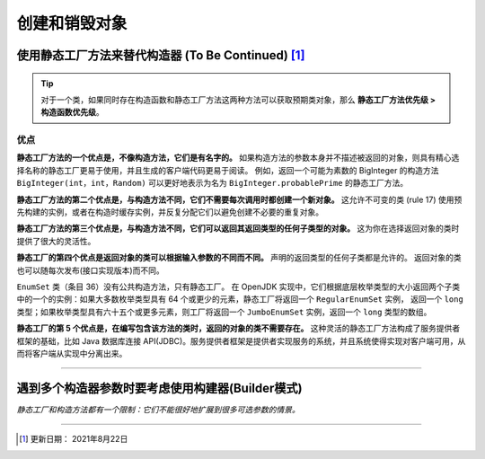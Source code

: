 ==========================
创建和销毁对象 
==========================


使用静态工厂方法来替代构造器 (To Be Continued) [#]_
====================================================

.. tip:: 

   对于一个类，如果同时存在构造函数和静态工厂方法这两种方法可以获取预期类对象，那么 **静态工厂方法优先级 > 构造函数优先级**。

优点
------------

**静态工厂方法的一个优点是，不像构造方法，它们是有名字的。**
如果构造方法的参数本身并不描述被返回的对象，则具有精心选择名称的静态工厂更易于使用，并且生成的客户端代码更易于阅读。 例如，返回一个可能为素数的 BigInteger 的构造方法 ``BigInteger(int，int，Random)`` 可以更好地表示为名为 ``BigInteger.probablePrime`` 的静态工厂方法。

**静态工厂方法的第二个优点是，与构造方法不同，它们不需要每次调用时都创建一个新对象。**
这允许不可变的类 (rule 17) 使用预先构建的实例，或者在构造时缓存实例，并反复分配它们以避免创建不必要的重复对象。

**静态工厂方法的第三个优点是，与构造方法不同，它们可以返回其返回类型的任何子类型的对象。** 这为你在选择返回对象的类时提供了很大的灵活性。

**静态工厂的第四个优点是返回对象的类可以根据输入参数的不同而不同。**
声明的返回类型的任何子类都是允许的。 返回对象的类也可以随每次发布(接口实现版本)而不同。

``EnumSet`` 类（条目 36）没有公共构造方法，只有静态工厂。 在 OpenJDK 实现中，它们根据底层枚举类型的大小返回两个子类中的一个的实例：如果大多数枚举类型具有 64 个或更少的元素，静态工厂将返回一个 ``RegularEnumSet`` 实例， 返回一个 ``long`` 类型；如果枚举类型具有六十五个或更多元素，则工厂将返回一个 ``JumboEnumSet`` 实例，返回一个 ``long`` 类型的数组。


**静态工厂的第 5 个优点是，在编写包含该方法的类时，返回的对象的类不需要存在。** 
这种灵活的静态工厂方法构成了服务提供者框架的基础，比如 Java 数据库连接 API(JDBC)。服务提供者框架是提供者实现服务的系统，并且系统使得实现对客户端可用，从而将客户端从实现中分离出来。

.. 优点5 ？


----


遇到多个构造器参数时要考虑使用构建器(Builder模式) 
===========================================================

*静态工厂和构造方法都有一个限制：它们不能很好地扩展到很多可选参数的情景。*





----

.. [#] 更新日期： 2021年8月22日



